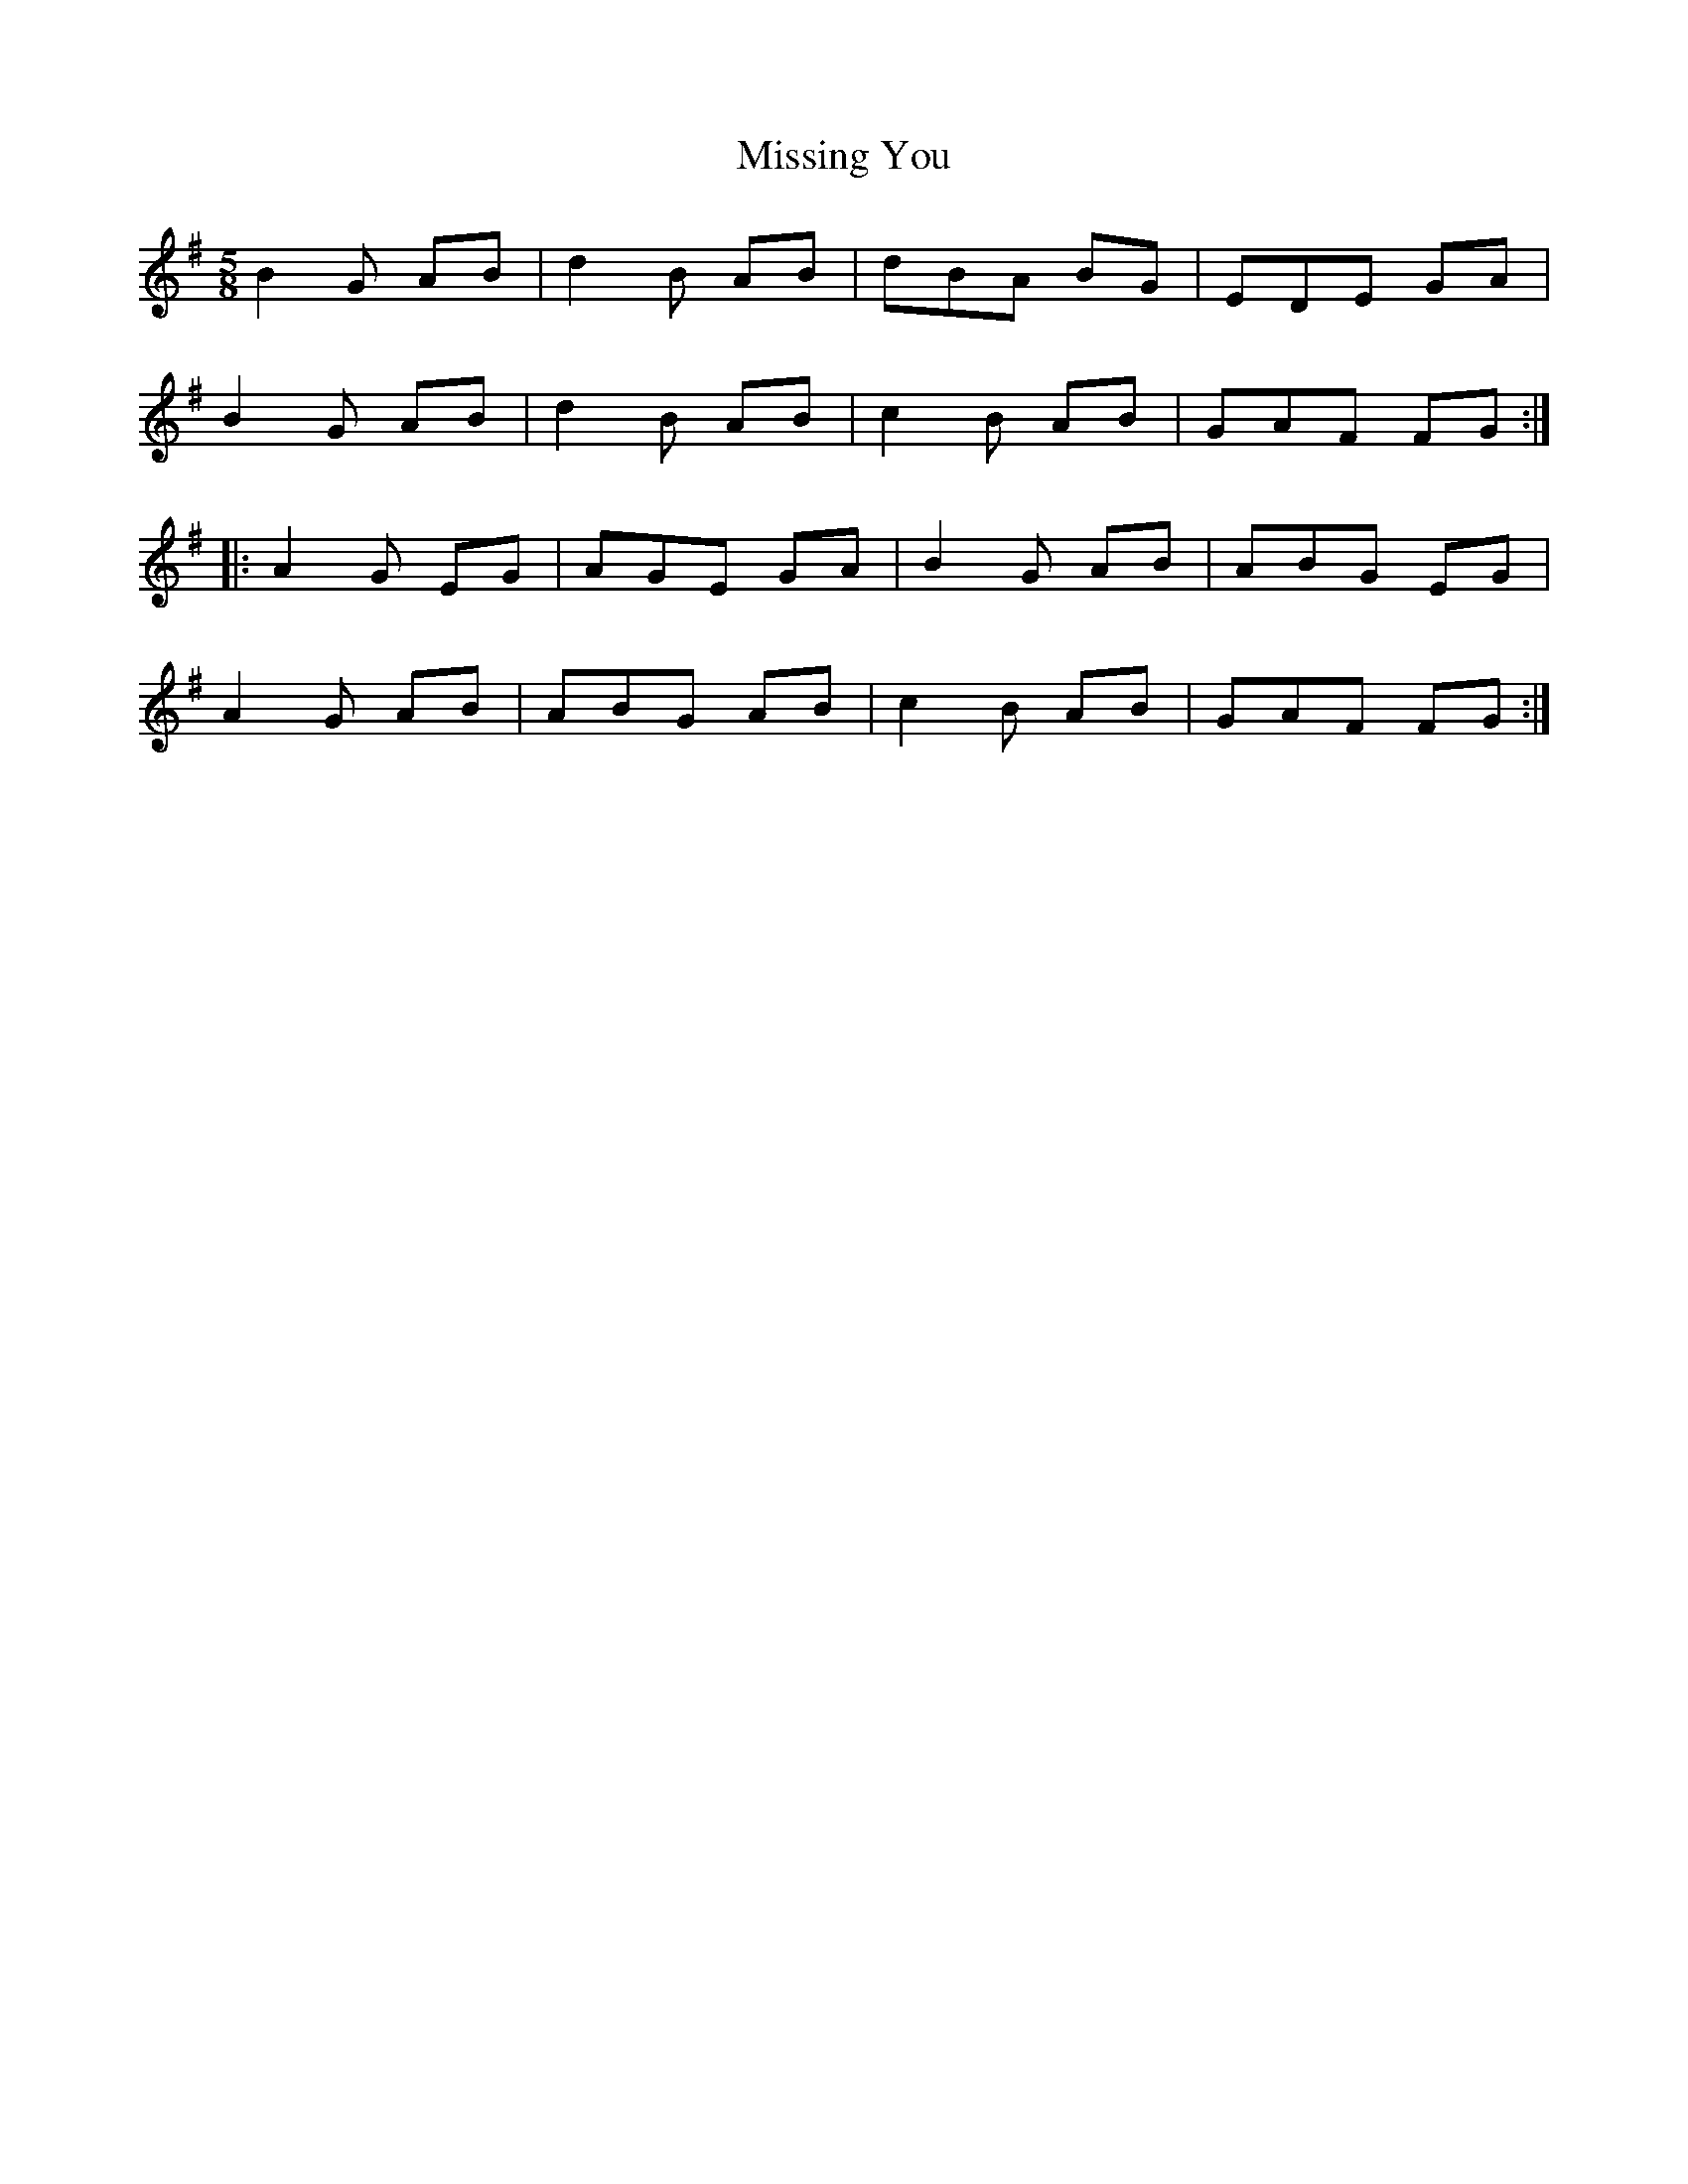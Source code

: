 X: 27305
T: Missing You
R: jig
M: 6/8
K: Gmajor
M:5/8
B2 G AB|d2 B AB|dBA BG|EDE GA|
B2 G AB|d2 B AB|c2 B AB|GAF FG:|
|:A2 G EG|AGE GA|B2 G AB|ABG EG|
A2 G AB|ABG AB|c2 B AB|GAF FG:|

